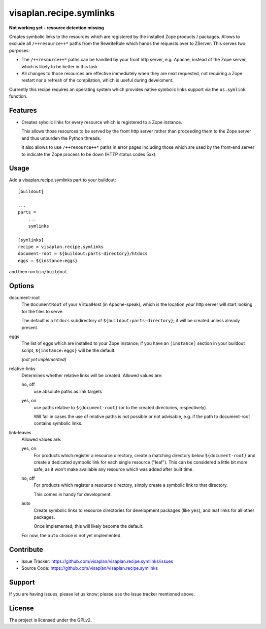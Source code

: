 .. This README is meant for consumption by humans and pypi. Pypi can render rst files so please do not use Sphinx features.
   If you want to learn more about writing documentation, please check out: http://docs.plone.org/about/documentation_styleguide.html
   This text does not appear on pypi or github. It is a comment.

========================
visaplan.recipe.symlinks
========================

**Not working yet - resource detection missing**

Creates symbolic links to the resources which are registered by the installed
Zope products / packages.  Allows to exclude all ``/++resource++*`` paths from the
RewriteRule which hands the requests over to ZServer.
This serves two purposes:

- The ``/++resource++*`` paths can be handled by your front http server, e.g. Apache,
  instead of the Zope server, which is likely to be better in this task
- All changes to those resources are effective immediately when they are next requested,
  not requiring a Zope restart nor a refresh of the compilation,
  which is useful during develoment.

Currently this recipe requires an operating system which provides native
symbolic links support via the ``os.symlink`` function.

Features
--------

- Creates sybolic links for every resource which is registered to a Zope
  instance.

  This allows those resources to be served by the front http server rather than
  proceeding them to the Zope server and thus unburden the Python threads.

  It also allows to use ``/++resource++*`` paths in error pages including those
  which are used by the front-end server to indicate the Zope process to be
  down (HTTP status codes 5xx).


Usage
-----

Add a visaplan.recipe.symlinks part to your buildout::

    [buildout]

    ...
    parts =
        ...
        symlinks

    [symlinks]
    recipe = visaplan.recipe.symlinks
    document-root = ${buildout:parts-directory}/htdocs
    eggs = ${instance:eggs}

and then run ``bin/buildout``.


Options
-------

document-root
    The ``DocumentRoot`` of your VirtualHost (in Apache-speak),
    which is the location your http server will start looking for the files to
    serve.

    The default is a ``htdocs`` subdirectory of ``${buildout:parts-directory}``;
    it will be created unless already present.

eggs
    The list of eggs which are installed to your Zope instance;
    if you have an ``[instance]`` section in your buildout script,
    ``${instance:eggs}`` will be the default.

    *(not yet implemented)*

relative-links
    Determines whether relative links will be created.
    Allowed values are:

    no, off
        use absolute paths as link targets

    yes, on
        use paths relative to ``${document-root}`` (or to the created
        directories, respectively).

        Will fail in cases the use of relative paths is not possible or not
        advisable, e.g. if the path to document-root contains symbolic links.

link-leaves
    Allowed values are:

    yes, on
        For products which register a resource directory, create a matching
        directory below ``${document-root}`` and create a dedicated symbolic link
        for each single resource ("leaf").  This can be considered a little bit
        more safe, as it won't make available any resource which was added
        after built time.

    no, off
        For products which register a resource directory, simply create a
        symbolic link to that directory.

        This comes in handy for development.

    auto
        Create symbolic links to resource directories for development packages
        (like ``yes``), and leaf links for all other packages.

        Once implemented, this will likely become the default.

    For now, the ``auto`` choice is not yet implemented.


Contribute
----------

- Issue Tracker: https://github.com/visaplan/visaplan.recipe.symlinks/issues
- Source Code: https://github.com/visaplan/visaplan.recipe.symlinks


Support
-------

If you are having issues, please let us know;
please use the issue tracker mentioned above.


License
-------

The project is licensed under the GPLv2.

.. vim: tw=79 cc=+1 sw=4 sts=4 si et
